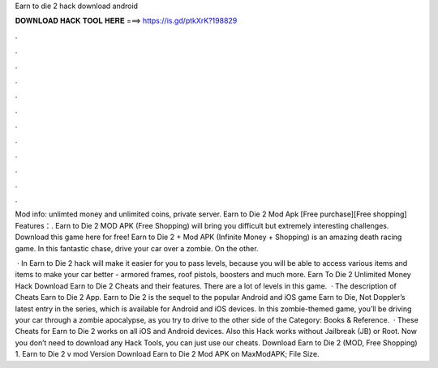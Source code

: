 Earn to die 2 hack download android



𝐃𝐎𝐖𝐍𝐋𝐎𝐀𝐃 𝐇𝐀𝐂𝐊 𝐓𝐎𝐎𝐋 𝐇𝐄𝐑𝐄 ===> https://is.gd/ptkXrK?198829



.



.



.



.



.



.



.



.



.



.



.



.

Mod info: unlimted money and unlimited coins, private server. Earn to Die 2 Mod Apk [Free purchase][Free shopping] Features：. Earn to Die 2 MOD APK (Free Shopping) will bring you difficult but extremely interesting challenges. Download this game here for free! Earn to Die 2 + Mod APK (Infinite Money + Shopping) is an amazing death racing game. In this fantastic chase, drive your car over a zombie. On the other.

 · In Earn to Die 2 hack will make it easier for you to pass levels, because you will be able to access various items and items to make your car better - armored frames, roof pistols, boosters and much more. Earn To Die 2 Unlimited Money Hack Download Earn to Die 2 Cheats and their features. There are a lot of levels in this game.  · The description of Cheats Earn to Die 2 App. Earn to Die 2 is the sequel to the popular Android and iOS game Earn to Die, Not Doppler’s latest entry in the series, which is available for Android and iOS devices. In this zombie-themed game, you’ll be driving your car through a zombie apocalypse, as you try to drive to the other side of the Category: Books & Reference.  · These Cheats for Earn to Die 2 works on all iOS and Android devices. Also this Hack works without Jailbreak (JB) or Root. Now you don’t need to download any Hack Tools, you can just use our cheats. Download Earn to Die 2 (MOD, Free Shopping) 1. Earn to Die 2 v mod Version Download Earn to Die 2 Mod APK on MaxModAPK; File Size.
